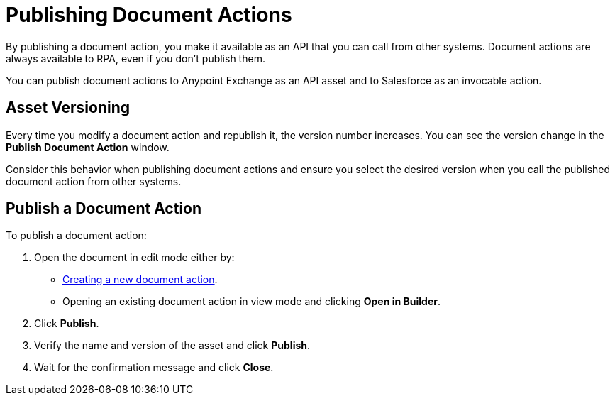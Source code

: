 = Publishing Document Actions

By publishing a document action, you make it available as an API that you can call from other systems. Document actions are always available to RPA, even if you don't publish them. 

You can publish document actions to Anypoint Exchange as an API asset and to Salesforce as an invocable action. 

== Asset Versioning

Every time you modify a document action and republish it, the version number increases. You can see the version change in the *Publish Document Action* window. 

Consider this behavior when publishing document actions and ensure you select the desired version when you call the published document action from other systems. 

== Publish a Document Action

To publish a document action: 

. Open the document in edit mode either by:
** xref::creating-document-actions.adoc[Creating a new document action].
** Opening an existing document action in view mode and clicking *Open in Builder*.
. Click *Publish*.
. Verify the name and version of the asset and click *Publish*.
. Wait for the confirmation message and click *Close*.
